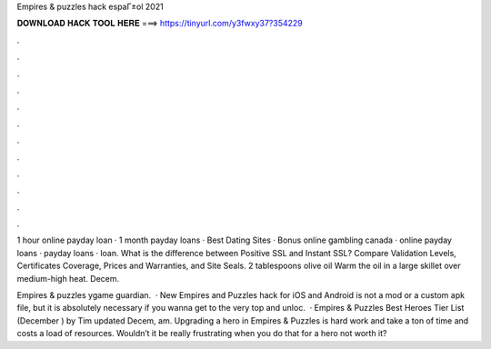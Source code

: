 Empires & puzzles hack espaГ±ol 2021



𝐃𝐎𝐖𝐍𝐋𝐎𝐀𝐃 𝐇𝐀𝐂𝐊 𝐓𝐎𝐎𝐋 𝐇𝐄𝐑𝐄 ===> https://tinyurl.com/y3fwxy37?354229



.



.



.



.



.



.



.



.



.



.



.



.

1 hour online payday loan · 1 month payday loans · Best Dating Sites · Bonus online gambling canada · online payday loans · payday loans · loan. What is the difference between Positive SSL and Instant SSL? Compare Validation Levels, Certificates Coverage, Prices and Warranties, and Site Seals. 2 tablespoons olive oil Warm the oil in a large skillet over medium-high heat.  Decem.

Empires & puzzles ygame guardian.  · New Empires and Puzzles hack for iOS and Android is not a mod or a custom apk file, but it is absolutely necessary if you wanna get to the very top and unloc.  · Empires & Puzzles Best Heroes Tier List (December ) by Tim updated Decem, am. Upgrading a hero in Empires & Puzzles is hard work and take a ton of time and costs a load of resources. Wouldn’t it be really frustrating when you do that for a hero not worth it?
